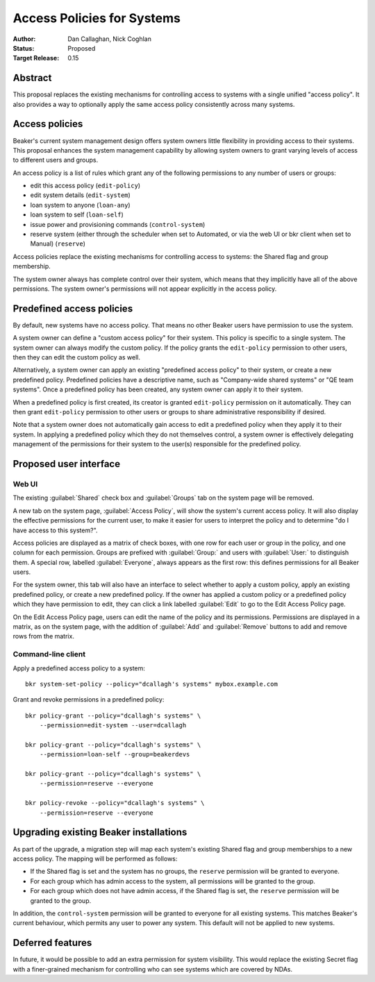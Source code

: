 .. _proposal-access-policies:

Access Policies for Systems
===========================

:Author: Dan Callaghan, Nick Coghlan
:Status: Proposed
:Target Release: 0.15


Abstract
--------

This proposal replaces the existing mechanisms for controlling access to 
systems with a single unified "access policy". It also provides a way to 
optionally apply the same access policy consistently across many systems.


Access policies
---------------

Beaker's current system management design offers system owners little
flexibility in providing access to their systems. This proposal enhances
the system management capability by allowing system owners to grant
varying levels of access to different users and groups.

An access policy is a list of rules which grant any of the following 
permissions to any number of users or groups:

* edit this access policy (``edit-policy``)
* edit system details (``edit-system``)
* loan system to anyone (``loan-any``)
* loan system to self (``loan-self``)
* issue power and provisioning commands (``control-system``)
* reserve system (either through the scheduler when set to Automated, or via 
  the web UI or bkr client when set to Manual) (``reserve``)

Access policies replace the existing mechanisms for controlling access to 
systems: the Shared flag and group membership.

The system owner always has complete control over their system, which means 
that they implicitly have all of the above permissions. The system owner's 
permissions will not appear explicitly in the access policy.


Predefined access policies
--------------------------

By default, new systems have no access policy. That means no other Beaker users 
have permission to use the system.

A system owner can define a "custom access policy" for their system. This 
policy is specific to a single system. The system owner can always modify the 
custom policy. If the policy grants the ``edit-policy`` permission to other 
users, then they can edit the custom policy as well.

Alternatively, a system owner can apply an existing "predefined access policy" 
to their system, or create a new predefined policy. Predefined policies have 
a descriptive name, such as "Company-wide shared systems" or "QE team systems". 
Once a predefined policy has been created, any system owner can apply it to 
their system.

When a predefined policy is first created, its creator is granted 
``edit-policy`` permission on it automatically. They can then grant 
``edit-policy`` permission to other users or groups to share administrative 
responsibility if desired.

Note that a system owner does not automatically gain access to edit 
a predefined policy when they apply it to their system. In applying 
a predefined policy which they do not themselves control, a system owner is 
effectively delegating management of the permissions for their system to the 
user(s) responsible for the predefined policy.


Proposed user interface
-----------------------

Web UI
~~~~~~

The existing :guilabel:`Shared` check box and :guilabel:`Groups` tab on the 
system page will be removed.

A new tab on the system page, :guilabel:`Access Policy`, will show the system's 
current access policy. It will also display the effective permissions for the 
current user, to make it easier for users to interpret the policy and to 
determine "do I have access to this system?".

Access policies are displayed as a matrix of check boxes, with one row for each 
user or group in the policy, and one column for each permission. Groups are 
prefixed with :guilabel:`Group:` and users with :guilabel:`User:` to 
distinguish them. A special row, labelled :guilabel:`Everyone`, always appears 
as the first row: this defines permissions for all Beaker users.

For the system owner, this tab will also have an interface to select whether to 
apply a custom policy, apply an existing predefined policy, or create a new 
predefined policy. If the owner has applied a custom policy or a predefined 
policy which they have permission to edit, they can click a link labelled 
:guilabel:`Edit` to go to the Edit Access Policy page.

On the Edit Access Policy page, users can edit the name of the policy and its 
permissions. Permissions are displayed in a matrix, as on the system page, with 
the addition of :guilabel:`Add` and :guilabel:`Remove` buttons to add and 
remove rows from the matrix.

Command-line client
~~~~~~~~~~~~~~~~~~~

Apply a predefined access policy to a system::

    bkr system-set-policy --policy="dcallagh's systems" mybox.example.com

Grant and revoke permissions in a predefined policy::

    bkr policy-grant --policy="dcallagh's systems" \
        --permission=edit-system --user=dcallagh

    bkr policy-grant --policy="dcallagh's systems" \
        --permission=loan-self --group=beakerdevs

    bkr policy-grant --policy="dcallagh's systems" \
        --permission=reserve --everyone

    bkr policy-revoke --policy="dcallagh's systems" \
        --permission=reserve --everyone


Upgrading existing Beaker installations
---------------------------------------

As part of the upgrade, a migration step will map each system's existing Shared 
flag and group memberships to a new access policy. The mapping will be 
performed as follows:

* If the Shared flag is set and the system has no groups, the ``reserve`` 
  permission will be granted to everyone.

* For each group which has admin access to the system, all permissions will be 
  granted to the group.

* For each group which does not have admin access, if the Shared flag is set, 
  the ``reserve`` permission will be granted to the group.

In addition, the ``control-system`` permission will be granted to everyone for 
all existing systems. This matches Beaker's current behaviour, which permits 
any user to power any system. This default will not be applied to new systems.


Deferred features
-----------------

In future, it would be possible to add an extra permission for system 
visibility. This would replace the existing Secret flag with a finer-grained 
mechanism for controlling who can see systems which are covered by NDAs.
